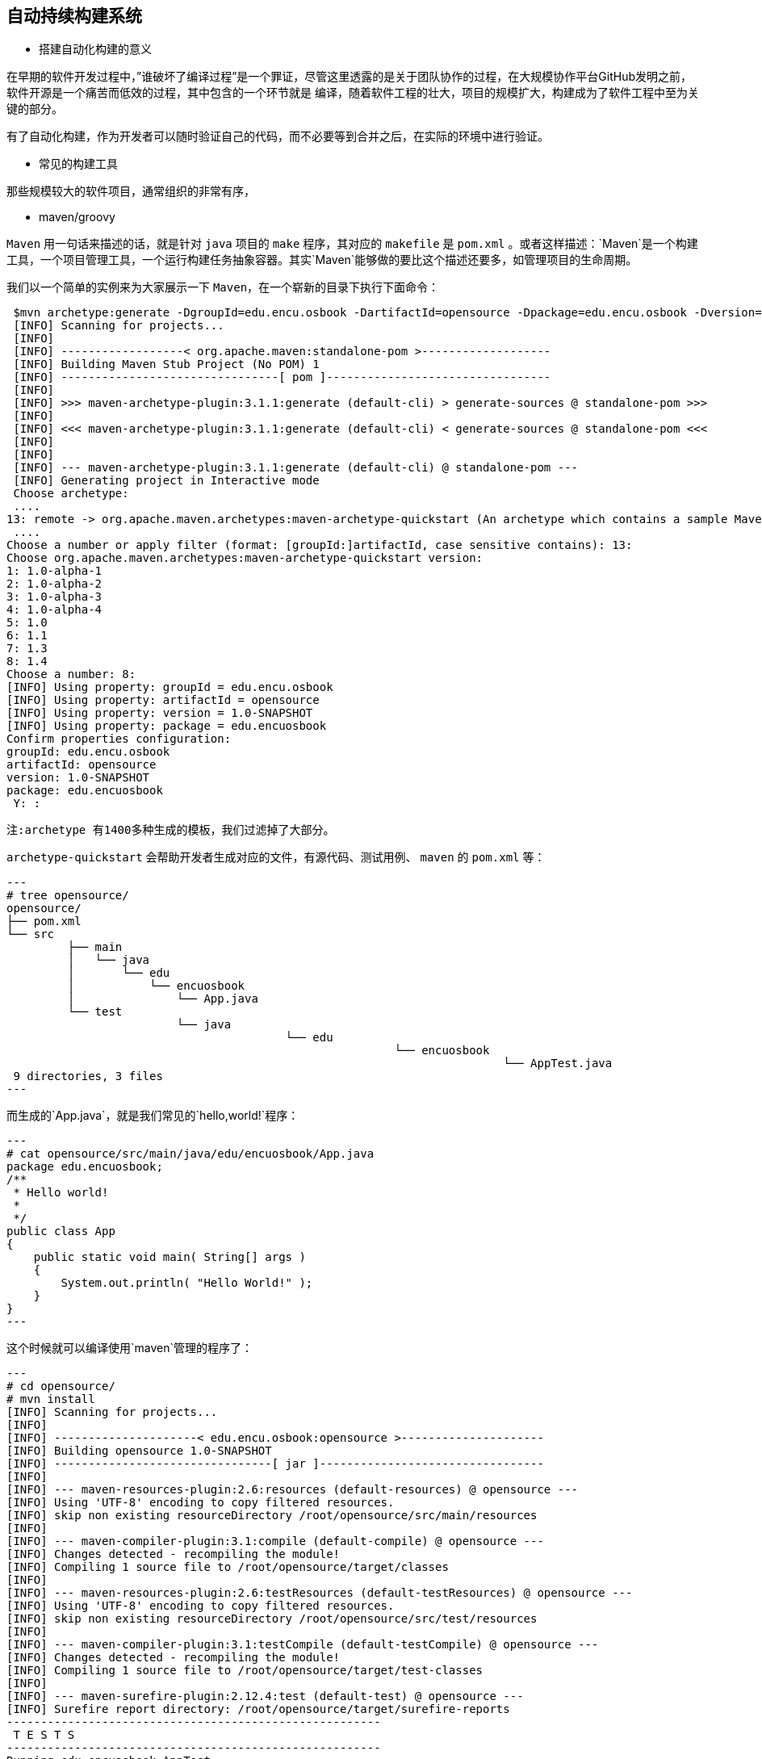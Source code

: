 
== 自动持续构建系统

	- 搭建自动化构建的意义

在早期的软件开发过程中，”谁破坏了编译过程”是一个罪证，尽管这里透露的是关于团队协作的过程，在大规模协作平台GitHub发明之前，软件开源是一个痛苦而低效的过程，其中包含的一个环节就是
编译，随着软件工程的壮大，项目的规模扩大，构建成为了软件工程中至为关键的部分。

有了自动化构建，作为开发者可以随时验证自己的代码，而不必要等到合并之后，在实际的环境中进行验证。

	- 常见的构建工具

那些规模较大的软件项目，通常组织的非常有序，

		- maven/groovy

`Maven` 用一句话来描述的话，就是针对 `java` 项目的 `make` 程序，其对应的 `makefile` 是 `pom.xml` 。或者这样描述：`Maven`是一个构建工具，一个项目管理工具，一个运行构建任务抽象容器。其实`Maven`能够做的要比这个描述还要多，如管理项目的生命周期。

我们以一个简单的实例来为大家展示一下 `Maven`，在一个崭新的目录下执行下面命令：

[source, xml]

 $mvn archetype:generate -DgroupId=edu.encu.osbook -DartifactId=opensource -Dpackage=edu.encu.osbook -Dversion=1.0-SNAPSHOT -Dfilter=org.apache:maven
 [INFO] Scanning for projects...
 [INFO]
 [INFO] ------------------< org.apache.maven:standalone-pom >-------------------
 [INFO] Building Maven Stub Project (No POM) 1
 [INFO] --------------------------------[ pom ]---------------------------------
 [INFO]
 [INFO] >>> maven-archetype-plugin:3.1.1:generate (default-cli) > generate-sources @ standalone-pom >>>
 [INFO]
 [INFO] <<< maven-archetype-plugin:3.1.1:generate (default-cli) < generate-sources @ standalone-pom <<<
 [INFO]
 [INFO]
 [INFO] --- maven-archetype-plugin:3.1.1:generate (default-cli) @ standalone-pom ---
 [INFO] Generating project in Interactive mode
 Choose archetype:
 ....
13: remote -> org.apache.maven.archetypes:maven-archetype-quickstart (An archetype which contains a sample Maven project.)
 ....
Choose a number or apply filter (format: [groupId:]artifactId, case sensitive contains): 13:
Choose org.apache.maven.archetypes:maven-archetype-quickstart version:
1: 1.0-alpha-1
2: 1.0-alpha-2
3: 1.0-alpha-3
4: 1.0-alpha-4
5: 1.0
6: 1.1
7: 1.3
8: 1.4
Choose a number: 8:
[INFO] Using property: groupId = edu.encu.osbook
[INFO] Using property: artifactId = opensource
[INFO] Using property: version = 1.0-SNAPSHOT
[INFO] Using property: package = edu.encuosbook
Confirm properties configuration:
groupId: edu.encu.osbook
artifactId: opensource
version: 1.0-SNAPSHOT
package: edu.encuosbook
 Y: :

  注:archetype 有1400多种生成的模板，我们过滤掉了大部分。

`archetype-quickstart` 会帮助开发者生成对应的文件，有源代码、测试用例、 `maven` 的 `pom.xml` 等：

[source, makefile]
---
# tree opensource/
opensource/
├── pom.xml
└── src
	 ├── main
	 │   └── java
	 │       └── edu
	 │           └── encuosbook
	 │               └── App.java
	 └── test
			 └── java
					 └── edu
							 └── encuosbook
									 └── AppTest.java
 9 directories, 3 files
---

而生成的`App.java`，就是我们常见的`hello,world!`程序：

[source, java]

---
# cat opensource/src/main/java/edu/encuosbook/App.java
package edu.encuosbook;
/**
 * Hello world!
 *
 */
public class App
{
    public static void main( String[] args )
    {
        System.out.println( "Hello World!" );
    }
}
---

这个时候就可以编译使用`maven`管理的程序了：

[source, java]

---
# cd opensource/
# mvn install
[INFO] Scanning for projects...
[INFO]
[INFO] ---------------------< edu.encu.osbook:opensource >---------------------
[INFO] Building opensource 1.0-SNAPSHOT
[INFO] --------------------------------[ jar ]---------------------------------
[INFO]
[INFO] --- maven-resources-plugin:2.6:resources (default-resources) @ opensource ---
[INFO] Using 'UTF-8' encoding to copy filtered resources.
[INFO] skip non existing resourceDirectory /root/opensource/src/main/resources
[INFO]
[INFO] --- maven-compiler-plugin:3.1:compile (default-compile) @ opensource ---
[INFO] Changes detected - recompiling the module!
[INFO] Compiling 1 source file to /root/opensource/target/classes
[INFO]
[INFO] --- maven-resources-plugin:2.6:testResources (default-testResources) @ opensource ---
[INFO] Using 'UTF-8' encoding to copy filtered resources.
[INFO] skip non existing resourceDirectory /root/opensource/src/test/resources
[INFO]
[INFO] --- maven-compiler-plugin:3.1:testCompile (default-testCompile) @ opensource ---
[INFO] Changes detected - recompiling the module!
[INFO] Compiling 1 source file to /root/opensource/target/test-classes
[INFO]
[INFO] --- maven-surefire-plugin:2.12.4:test (default-test) @ opensource ---
[INFO] Surefire report directory: /root/opensource/target/surefire-reports
-------------------------------------------------------
 T E S T S
-------------------------------------------------------
Running edu.encuosbook.AppTest
Tests run: 1, Failures: 0, Errors: 0, Skipped: 0, Time elapsed: 0.045 sec
Results :
Tests run: 1, Failures: 0, Errors: 0, Skipped: 0
[INFO]
[INFO] --- maven-jar-plugin:2.4:jar (default-jar) @ opensource ---
[INFO] Building jar: /root/opensource/target/opensource-1.0-SNAPSHOT.jar
[INFO]
[INFO] --- maven-install-plugin:2.4:install (default-install) @ opensource ---
[INFO] Installing /root/opensource/target/opensource-1.0-SNAPSHOT.jar to /root/.m2/repository/edu/encu/osbook/opensource/1.0-SNAPSHOT/opensource-1.0-SNAPSHOT.jar
[INFO] Installing /root/opensource/pom.xml to /root/.m2/repository/edu/encu/osbook/opensource/1.0-SNAPSHOT/opensource-1.0-SNAPSHOT.pom
[INFO] ------------------------------------------------------------------------
[INFO] BUILD SUCCESS
[INFO] ------------------------------------------------------------------------
[INFO] Total time:  5.640 s
[INFO] Finished at: 2019-08-21T02:00:19Z
[INFO] ------------------------------------------------------------------------
---

我们可以看到`maven`对程序进行了测试，并打包为jar，并放到`target`目录下。

 > 如果遇到错误，则输入`mvn install -X`，根据详细输出定位问题。

验证程序：

[source, java]

---
# java -cp target/opensource-1.0-SNAPSHOT.jar edu.encu.osbook.App
Hello World!
---

`Maven` 在企业级 `Java` 的世界起着举足轻重的作用，是事实上的构建、管理标准，`Maven` 背后的主要贡献者 `Sonatype` 公司，在安全、仓库管理、制品管理方面已经在商业方面印证了该软件的流行程度。伴随着 DevOps 的流行趋势，旗下平台 `Nexus`，即 `Maven` 的仓库管理，更是成为软件开发中必不可少的组件。

在Java的世界里，能读懂 `pom.xml` 文件，会让你事半功倍。反之，如果则会把团队带入一篇混沌状态。


		- make

在软件开发中，```make``` 是一个工具程序，经由读取叫做```“makefile”```的文件，自动化建构软件。它是一种转化文件形式的工具，转换的目标称为```“target”```；与此同时，它也检查文件的依赖关系，如果需要的话，它会调用一些外部软件来完成任务。它的依赖关系检查系统非常简单，主要根据依赖文件的修改时间进行判断。大多数情况下，它被用来编译源代码，生成结果代码，然后把结果代码连接起来生成可执行文件或者库文件。它使用叫做```“makefile”```的文件来确定一个```target```文件的依赖关系，然后把生成这个```target```的相关命令传给```shell```去执行。

绝大多数的项目一般均会选择以`make`，即撰写`makefile`来定义整个工程，这也是为什么将之列为阅读源代码的首席工具的重要原因，`makefile`关系到了整个工程的编译规则。一个工程中的源文件不计其数，并且按类型、功能、模块分 别放在若干个目录中，makefile定义了一系列的规则来指定，哪些文件需要先编译，哪些文件需要后编译， 哪些文件需要重新编译，甚至于进行更复杂的功能操作，因为`makefile`就像一个Shell脚本一样，其中也可以执行操作系统的命令。

`make`是一个命令工具，是一个解释`makefile`中指令的命令工具，一般来说， 大多数的IDE都有这个命令，比如：Delphi的`make`，Visual C++的`nmake`，Linux下GNU的`make`。

就像其他和make有着悠久历史的软件一样，make有着很多的拥护者和反对者。它的很多问题因现代大型的软件项目的出现而暴露出来。但是很多人争论说它在常见的情况下可以很好的工作，而且使用非常的简单，功能强大，表达清楚。无论如何，make仍然被用来编译很多完整的操作系统，而且现在替代品们在基本的操作上与它没有太大差别。

随着现代的集成开发环境（IDE）的诞生，特别是非Unix的平台上，很多程序员不再手动管理依靠关系检查，甚至不用去管哪些文件是这个项目的一部分，而是把这些任务交给了他们的开发环境去做。类似的，很多现代的编程语言有自己特别的高效的依赖关系的设置方法。

下面就以一个简单的 GNU make 为例说明make的好处。

		 - GNU make

以下是撰写的一个简单的`Makefile`:

[source, makefile]

---
hello:
    gcc -g -o hello hello.c
clean:
      rm hello
      install:
      mkdir -p $(DESTDIR)/usr/bin
      install -m 0755 hello $(DESTDIR)/usr/bin/hello
---

将`Makefile`和`hello.c`放在同一个目录下，则有如下的输出：

[source, makefile]

$ make
gcc -g -o hello hello.c
$ ./hello
Hello,World!
$ make install
$ make clean
rm hello

GNU make 有着强大而复杂的功能，详情请参考其 https://www.gnu.org/software/make/manual/[官方文档]，或者直接在任意安装有`make`的Linux发行版中执行`man make`。

			- npm

image::https://img-blog.csdn.net/20170802161055931?watermark/2/text/aHR0cDovL2Jsb2cuY3Nkbi5uZXQvdTAxMTI0MDg3Nw==/font/5a6L5L2T/fontsize/400/fill/I0JBQkFCMA==/dissolve/70/gravity/SouthEast[]

根据官方的申明解释，`npm` 是一个包管理器，它让 `JavaScript` 开发者分享、复用代码更加的方便。在程序开发中我们常常需要依赖别人提供的框架，写 `JavaScript` 也不例外。这些可以重复的框架代码被称作包（`package`）或者模块（`module`），一个包可以是一个文件夹里放着几个文件，同时有一个叫做 `package.json` 的文件。一个网站里通常有几十甚至上百个包，分散在各处，通常会将这些包按照各自的功能进行划分（类似我们安卓开发中的划分子模块），但是如果重复造一些轮子，不如上传到一个公共平台，让更多的人一起使用、参与这个特定功能的模块。

image::https://img-blog.csdn.net/20170802162917895?watermark/2/text/aHR0cDovL2Jsb2cuY3Nkbi5uZXQvdTAxMTI0MDg3Nw==/font/5a6L5L2T/fontsize/400/fill/I0JBQkFCMA==/dissolve/70/gravity/SouthEast[]

`npm`（全称 `Node Package Manager`，即“node包管理器”）默认是包含在`node.js`当中的，`npm` 完全用 `JavaScript` 写成，最初由艾萨克·施吕特（Isaac Z. Schlueter）开发。艾萨克表示自己意识到“模块管理很糟糕”的问题，并看到了 `PHP` 的 `PEAR` 与 `Perl` 的 `CPAN` 等软件的缺点，于是编写了 `npm`。

`npm` 会随着 `Node.js` 自动安装。 `npm` 模块仓库提供了一个名为 “registry” 的查询服务，用户可通过本地的 `npm` 命令下载并安装指定模块。此外用户也可以通过 `npm` 把自己设计的模块分到 `registry` 上面。

== 自动测试代码

	- 单元测试基础框架

	- 常见的单元测试方法

== 功能测试代码

	- 验收测试基础框架介绍

	- 如何使用docker模拟多系统

== 代码风格检查

	- 代码风格是什么

	- 常见的风格检查工具

== 第三方依赖跟踪

	- 第三方依赖License检查的意义

	- 常见的第三方依赖检查工具有哪些
